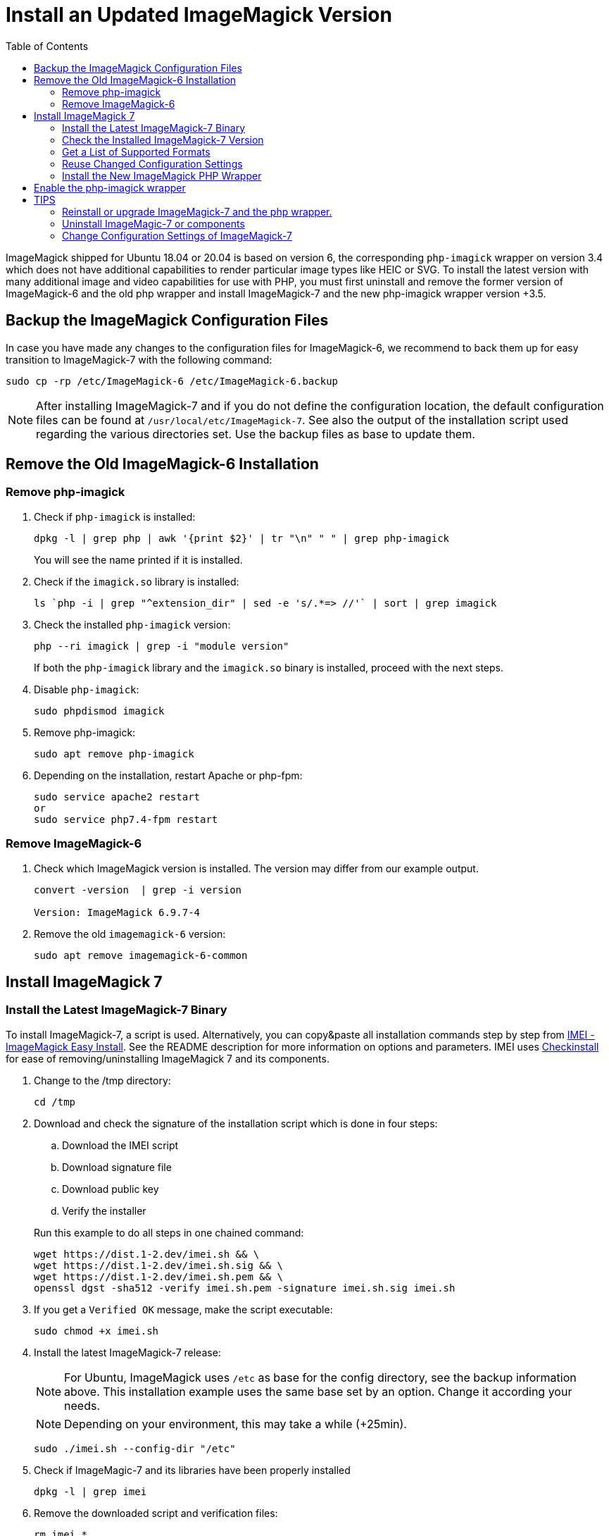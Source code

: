 = Install an Updated ImageMagick Version
:toc: right
:imei-url: https://github.com/SoftCreatR/imei/
:checkinstall-url: https://en.wikipedia.org/wiki/CheckInstall

ImageMagick shipped for Ubuntu 18.04 or 20.04 is based on version 6, the corresponding `php-imagick` wrapper on version 3.4 which does not have additional capabilities to render particular image types like HEIC or SVG. To install the latest version with many additional image and video capabilities for use with PHP, you must first uninstall and remove the former version of ImageMagick-6 and the old php wrapper and install ImageMagick-7 and the new php-imagick wrapper version +3.5.

== Backup the ImageMagick Configuration Files

In case you have made any changes to the configuration files for ImageMagick-6, we recommend to back them up for easy transition to ImageMagick-7 with the following command:

[source,bash]
----
sudo cp -rp /etc/ImageMagick-6 /etc/ImageMagick-6.backup
----

NOTE: After installing ImageMagick-7 and if you do not define the configuration location, the default configuration files can be found at `/usr/local/etc/ImageMagick-7`. See also the output of the installation script used regarding the various directories set. Use the backup files as base to update them.

== Remove the Old ImageMagick-6 Installation

=== Remove php-imagick

. Check if `php-imagick` is installed:
+
--
[source,bash]
----
dpkg -l | grep php | awk '{print $2}' | tr "\n" " " | grep php-imagick
----

You will see the name printed if it is installed.
--

. Check if the `imagick.so` library is installed:
+
[source,bash]
----
ls `php -i | grep "^extension_dir" | sed -e 's/.*=> //'` | sort | grep imagick
----

. Check the installed `php-imagick` version:
+
--
[source,bash]
----
php --ri imagick | grep -i "module version"
----

If both the `php-imagick` library and the `imagick.so` binary is installed, proceed with the next steps.
--

. Disable `php-imagick`:
+
[source,bash]
----
sudo phpdismod imagick
----

. Remove php-imagick:
+
[source,bash]
----
sudo apt remove php-imagick
----

. Depending on the installation, restart Apache or php-fpm:
+
[source,bash]
----
sudo service apache2 restart
or
sudo service php7.4-fpm restart
----

=== Remove ImageMagick-6

. Check which ImageMagick version is installed. The version may differ from our example output.
+
[source,bash]
----
convert -version  | grep -i version

Version: ImageMagick 6.9.7-4
----

. Remove the old `imagemagick-6` version:
+
[source,bash]
----
sudo apt remove imagemagick-6-common
----

== Install ImageMagick 7

=== Install the Latest ImageMagick-7 Binary

To install ImageMagick-7, a script is used. Alternatively, you can copy&paste all installation commands step by step from {imei-url}[IMEI - ImageMagick Easy Install]. See the README description for more information on options and parameters. IMEI uses {checkinstall-url}[Checkinstall] for ease of removing/uninstalling ImageMagick 7 and its components.

. Change to the /tmp directory:
+
[source,bas]
----
cd /tmp
----
. Download and check the signature of the installation script which is done in four steps:
.. Download the IMEI script
.. Download signature file
.. Download public key
.. Verify the installer
// the following blank line is intended to put the block aligned to the parent item

+
--
Run this example to do all steps in one chained command:

[source,bash]
----
wget https://dist.1-2.dev/imei.sh && \
wget https://dist.1-2.dev/imei.sh.sig && \
wget https://dist.1-2.dev/imei.sh.pem && \
openssl dgst -sha512 -verify imei.sh.pem -signature imei.sh.sig imei.sh
----
--

. If you get a `Verified OK` message, make the script executable:
+
[source,bash]
----
sudo chmod +x imei.sh
----
. Install the latest ImageMagick-7 release:
+
--
NOTE: For Ubuntu, ImageMagick uses `/etc` as base for the config directory, see the backup information above. This installation example uses the same base set by an option. Change it according your needs.

NOTE: Depending on your environment, this may take a while (+25min).

[source,bash]
----
sudo ./imei.sh --config-dir "/etc"
----
--

. Check if ImageMagic-7 and its libraries have been properly installed
+
[source,bash]
----
dpkg -l | grep imei
----

. Remove the downloaded script and verification files:
+
[source,bash]
----
rm imei.*
----

=== Check the Installed ImageMagick-7 Version

Check the version installed. The version printed may be different than in the example output.

[source,bash]
----
convert -version | grep -i version

Version: ImageMagick 7.1.0-2 ...
----

=== Get a List of Supported Formats

Type the following commands to get a list of supported formats:

[source,console]
----
convert identify -list format

   Format  Module    Mode  Description
----------------------------------------------------
      3FR  DNG       r--   Hasselblad CFV/H3D39II
      3G2  VIDEO     r--   Media Container
      3GP  VIDEO     r--   Media Container
      AAI* AAI       rw+   AAI Dune image
...
----

=== Reuse Changed Configuration Settings

If you have changed configuration settings, you can reuse them for ImageMagick 7. Copy either the changed contend of the files in question or the complete files from `/etc/ImageMagick-6.backup` to `/etc/ImageMagick-7`. You may want to keep a backup of the original configuration files.

=== Install the New ImageMagick PHP Wrapper

The new `php-imagick` wrapper is installed via PECL and uses the recently installed ImageMagick-7 version as base.

NOTE: If you have installed the php-wrapper via PECL before and want to reinstall it, you will get a warning that it is already installed. You must remove it first with `sudo pecl uninstall imagick`.

. Install `php-imagick`
+
--
The `printf` command auto-accepts the question for using defaults.

[source,bash]
----
sudo pecl channel-update pecl.php.net
printf "\n" | sudo pecl install imagick
----
--

. Check if file `imagick.ini` is present in `mods-available`.
+
--
Use your php version in the path of the example command below:

[source,bash]
----
ll /etc/php/7.4/mods-available/imagick.ini
----
If the file is not present, create one:

[source,bash]
----
sudo nano /etc/php/7.4/mods-available/imagick.ini
----

with following content:

[source,console]
----
; configuration for php imagick module
extension=imagick.so
----
--

== Enable the php-imagick wrapper

. After ImageMagick-7 and the php wrapper have been installed, enable the php wrapper:
+
[source,bash]
----
sudo phpenmod imagick
----

. Depending on the installation, restart Apache or php-fpm:
+
[source,bash]
----
sudo service apache2 restart
or
sudo service php7.4-fpm restart
----

. Print supported `php-imagick` formats:
+
[source,bash]
----
php -r 'phpinfo();' | grep -i "ImageMagick supported formats"
----

== TIPS

=== Reinstall or upgrade ImageMagick-7 and the php wrapper.

To reinstall or upgrade ImageMagick-7, follow the principle steps described above by disabling and removing the php wrapper first, rerun the imei.sh installation script with the options of choice. The script checks if components need an upgrade and, if that's the case, installs them. Then reinstall the php wrapper, enable it and restart your web server or php-fpm.

=== Uninstall ImageMagic-7 or components

If you want to uninstall ImageMagick-7 only, run:

[source,bash]
----
sudo apt remove imei-imagemagick
----

If you want to completely remove ImageMagic-7 and all of its installed components, run:

[source,bash]
----
sudo apt remove imei-imagemagick,imei-libaom,imei-libheif,imei-libjxl
----

=== Change Configuration Settings of ImageMagick-7

You can change configuration settings of ImageMagick-7 at any time according to your needs. In case you do so, restart your web server of the php-fpm service post changing the settings so they can take effect for web services.
